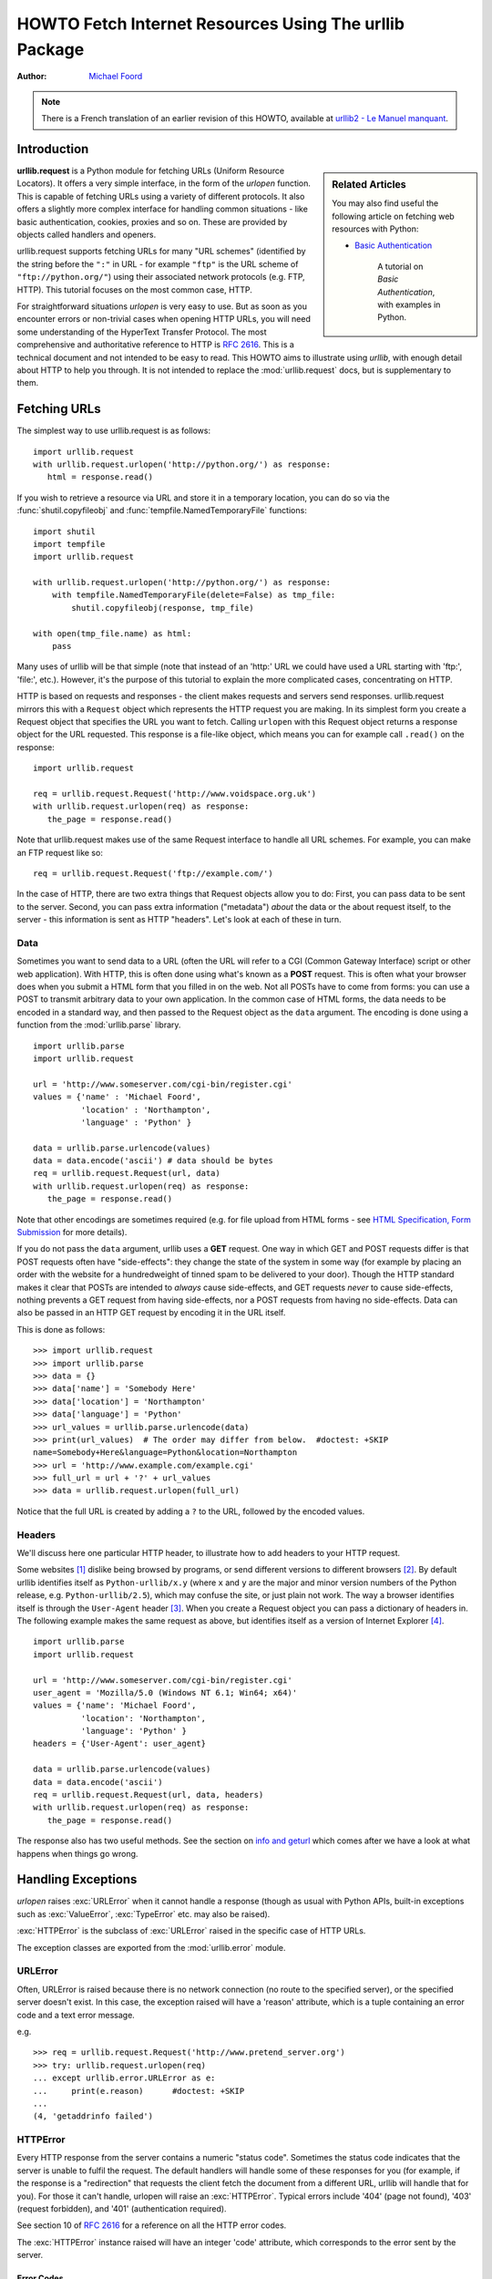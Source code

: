 .. _urllib-howto:

***********************************************************
  HOWTO Fetch Internet Resources Using The urllib Package
***********************************************************

:Author: `Michael Foord <http://www.voidspace.org.uk/python/index.shtml>`_

.. note::

    There is a French translation of an earlier revision of this
    HOWTO, available at `urllib2 - Le Manuel manquant
    <http://www.voidspace.org.uk/python/articles/urllib2_francais.shtml>`_.



Introduction
============

.. sidebar:: Related Articles

    You may also find useful the following article on fetching web resources
    with Python:

    * `Basic Authentication <http://www.voidspace.org.uk/python/articles/authentication.shtml>`_

        A tutorial on *Basic Authentication*, with examples in Python.

**urllib.request** is a Python module for fetching URLs
(Uniform Resource Locators). It offers a very simple interface, in the form of
the *urlopen* function. This is capable of fetching URLs using a variety of
different protocols. It also offers a slightly more complex interface for
handling common situations - like basic authentication, cookies, proxies and so
on. These are provided by objects called handlers and openers.

urllib.request supports fetching URLs for many "URL schemes" (identified by the string
before the ``":"`` in URL - for example ``"ftp"`` is the URL scheme of
``"ftp://python.org/"``) using their associated network protocols (e.g. FTP, HTTP).
This tutorial focuses on the most common case, HTTP.

For straightforward situations *urlopen* is very easy to use. But as soon as you
encounter errors or non-trivial cases when opening HTTP URLs, you will need some
understanding of the HyperText Transfer Protocol. The most comprehensive and
authoritative reference to HTTP is :rfc:`2616`. This is a technical document and
not intended to be easy to read. This HOWTO aims to illustrate using *urllib*,
with enough detail about HTTP to help you through. It is not intended to replace
the :mod:`urllib.request` docs, but is supplementary to them.


Fetching URLs
=============

The simplest way to use urllib.request is as follows::

    import urllib.request
    with urllib.request.urlopen('http://python.org/') as response:
       html = response.read()

If you wish to retrieve a resource via URL and store it in a temporary
location, you can do so via the :func:`shutil.copyfileobj` and
:func:`tempfile.NamedTemporaryFile` functions::

    import shutil
    import tempfile
    import urllib.request

    with urllib.request.urlopen('http://python.org/') as response:
        with tempfile.NamedTemporaryFile(delete=False) as tmp_file:
            shutil.copyfileobj(response, tmp_file)

    with open(tmp_file.name) as html:
        pass

Many uses of urllib will be that simple (note that instead of an 'http:' URL we
could have used a URL starting with 'ftp:', 'file:', etc.).  However, it's the
purpose of this tutorial to explain the more complicated cases, concentrating on
HTTP.

HTTP is based on requests and responses - the client makes requests and servers
send responses. urllib.request mirrors this with a ``Request`` object which represents
the HTTP request you are making. In its simplest form you create a Request
object that specifies the URL you want to fetch. Calling ``urlopen`` with this
Request object returns a response object for the URL requested. This response is
a file-like object, which means you can for example call ``.read()`` on the
response::

    import urllib.request

    req = urllib.request.Request('http://www.voidspace.org.uk')
    with urllib.request.urlopen(req) as response:
       the_page = response.read()

Note that urllib.request makes use of the same Request interface to handle all URL
schemes.  For example, you can make an FTP request like so::

    req = urllib.request.Request('ftp://example.com/')

In the case of HTTP, there are two extra things that Request objects allow you
to do: First, you can pass data to be sent to the server.  Second, you can pass
extra information ("metadata") *about* the data or the about request itself, to
the server - this information is sent as HTTP "headers".  Let's look at each of
these in turn.

Data
----

Sometimes you want to send data to a URL (often the URL will refer to a CGI
(Common Gateway Interface) script or other web application). With HTTP,
this is often done using what's known as a **POST** request. This is often what
your browser does when you submit a HTML form that you filled in on the web. Not
all POSTs have to come from forms: you can use a POST to transmit arbitrary data
to your own application. In the common case of HTML forms, the data needs to be
encoded in a standard way, and then passed to the Request object as the ``data``
argument. The encoding is done using a function from the :mod:`urllib.parse`
library. ::

    import urllib.parse
    import urllib.request

    url = 'http://www.someserver.com/cgi-bin/register.cgi'
    values = {'name' : 'Michael Foord',
              'location' : 'Northampton',
              'language' : 'Python' }

    data = urllib.parse.urlencode(values)
    data = data.encode('ascii') # data should be bytes
    req = urllib.request.Request(url, data)
    with urllib.request.urlopen(req) as response:
       the_page = response.read()

Note that other encodings are sometimes required (e.g. for file upload from HTML
forms - see `HTML Specification, Form Submission
<https://www.w3.org/TR/REC-html40/interact/forms.html#h-17.13>`_ for more
details).

If you do not pass the ``data`` argument, urllib uses a **GET** request. One
way in which GET and POST requests differ is that POST requests often have
"side-effects": they change the state of the system in some way (for example by
placing an order with the website for a hundredweight of tinned spam to be
delivered to your door).  Though the HTTP standard makes it clear that POSTs are
intended to *always* cause side-effects, and GET requests *never* to cause
side-effects, nothing prevents a GET request from having side-effects, nor a
POST requests from having no side-effects. Data can also be passed in an HTTP
GET request by encoding it in the URL itself.

This is done as follows::

    >>> import urllib.request
    >>> import urllib.parse
    >>> data = {}
    >>> data['name'] = 'Somebody Here'
    >>> data['location'] = 'Northampton'
    >>> data['language'] = 'Python'
    >>> url_values = urllib.parse.urlencode(data)
    >>> print(url_values)  # The order may differ from below.  #doctest: +SKIP
    name=Somebody+Here&language=Python&location=Northampton
    >>> url = 'http://www.example.com/example.cgi'
    >>> full_url = url + '?' + url_values
    >>> data = urllib.request.urlopen(full_url)

Notice that the full URL is created by adding a ``?`` to the URL, followed by
the encoded values.

Headers
-------

We'll discuss here one particular HTTP header, to illustrate how to add headers
to your HTTP request.

Some websites [#]_ dislike being browsed by programs, or send different versions
to different browsers [#]_. By default urllib identifies itself as
``Python-urllib/x.y`` (where ``x`` and ``y`` are the major and minor version
numbers of the Python release,
e.g. ``Python-urllib/2.5``), which may confuse the site, or just plain
not work. The way a browser identifies itself is through the
``User-Agent`` header [#]_. When you create a Request object you can
pass a dictionary of headers in. The following example makes the same
request as above, but identifies itself as a version of Internet
Explorer [#]_. ::

    import urllib.parse
    import urllib.request

    url = 'http://www.someserver.com/cgi-bin/register.cgi'
    user_agent = 'Mozilla/5.0 (Windows NT 6.1; Win64; x64)'
    values = {'name': 'Michael Foord',
              'location': 'Northampton',
              'language': 'Python' }
    headers = {'User-Agent': user_agent}

    data = urllib.parse.urlencode(values)
    data = data.encode('ascii')
    req = urllib.request.Request(url, data, headers)
    with urllib.request.urlopen(req) as response:
       the_page = response.read()

The response also has two useful methods. See the section on `info and geturl`_
which comes after we have a look at what happens when things go wrong.


Handling Exceptions
===================

*urlopen* raises :exc:`URLError` when it cannot handle a response (though as
usual with Python APIs, built-in exceptions such as :exc:`ValueError`,
:exc:`TypeError` etc. may also be raised).

:exc:`HTTPError` is the subclass of :exc:`URLError` raised in the specific case of
HTTP URLs.

The exception classes are exported from the :mod:`urllib.error` module.

URLError
--------

Often, URLError is raised because there is no network connection (no route to
the specified server), or the specified server doesn't exist.  In this case, the
exception raised will have a 'reason' attribute, which is a tuple containing an
error code and a text error message.

e.g. ::

    >>> req = urllib.request.Request('http://www.pretend_server.org')
    >>> try: urllib.request.urlopen(req)
    ... except urllib.error.URLError as e:
    ...     print(e.reason)      #doctest: +SKIP
    ...
    (4, 'getaddrinfo failed')


HTTPError
---------

Every HTTP response from the server contains a numeric "status code". Sometimes
the status code indicates that the server is unable to fulfil the request. The
default handlers will handle some of these responses for you (for example, if
the response is a "redirection" that requests the client fetch the document from
a different URL, urllib will handle that for you). For those it can't handle,
urlopen will raise an :exc:`HTTPError`. Typical errors include '404' (page not
found), '403' (request forbidden), and '401' (authentication required).

See section 10 of :rfc:`2616` for a reference on all the HTTP error codes.

The :exc:`HTTPError` instance raised will have an integer 'code' attribute, which
corresponds to the error sent by the server.

Error Codes
~~~~~~~~~~~

Because the default handlers handle redirects (codes in the 300 range), and
codes in the 100--299 range indicate success, you will usually only see error
codes in the 400--599 range.

:attr:`http.server.BaseHTTPRequestHandler.responses` is a useful dictionary of
response codes in that shows all the response codes used by :rfc:`2616`. The
dictionary is reproduced here for convenience ::

    # Table mapping response codes to messages; entries have the
    # form {code: (shortmessage, longmessage)}.
    responses = {
        100: ('Continue', 'Request received, please continue'),
        101: ('Switching Protocols',
              'Switching to new protocol; obey Upgrade header'),

        200: ('OK', 'Request fulfilled, document follows'),
        201: ('Created', 'Document created, URL follows'),
        202: ('Accepted',
              'Request accepted, processing continues off-line'),
        203: ('Non-Authoritative Information', 'Request fulfilled from cache'),
        204: ('No Content', 'Request fulfilled, nothing follows'),
        205: ('Reset Content', 'Clear input form for further input.'),
        206: ('Partial Content', 'Partial content follows.'),

        300: ('Multiple Choices',
              'Object has several resources -- see URI list'),
        301: ('Moved Permanently', 'Object moved permanently -- see URI list'),
        302: ('Found', 'Object moved temporarily -- see URI list'),
        303: ('See Other', 'Object moved -- see Method and URL list'),
        304: ('Not Modified',
              'Document has not changed since given time'),
        305: ('Use Proxy',
              'You must use proxy specified in Location to access this '
              'resource.'),
        307: ('Temporary Redirect',
              'Object moved temporarily -- see URI list'),

        400: ('Bad Request',
              'Bad request syntax or unsupported method'),
        401: ('Unauthorized',
              'No permission -- see authorization schemes'),
        402: ('Payment Required',
              'No payment -- see charging schemes'),
        403: ('Forbidden',
              'Request forbidden -- authorization will not help'),
        404: ('Not Found', 'Nothing matches the given URI'),
        405: ('Method Not Allowed',
              'Specified method is invalid for this server.'),
        406: ('Not Acceptable', 'URI not available in preferred format.'),
        407: ('Proxy Authentication Required', 'You must authenticate with '
              'this proxy before proceeding.'),
        408: ('Request Timeout', 'Request timed out; try again later.'),
        409: ('Conflict', 'Request conflict.'),
        410: ('Gone',
              'URI no longer exists and has been permanently removed.'),
        411: ('Length Required', 'Client must specify Content-Length.'),
        412: ('Precondition Failed', 'Precondition in headers is false.'),
        413: ('Request Entity Too Large', 'Entity is too large.'),
        414: ('Request-URI Too Long', 'URI is too long.'),
        415: ('Unsupported Media Type', 'Entity body in unsupported format.'),
        416: ('Requested Range Not Satisfiable',
              'Cannot satisfy request range.'),
        417: ('Expectation Failed',
              'Expect condition could not be satisfied.'),

        500: ('Internal Server Error', 'Server got itself in trouble'),
        501: ('Not Implemented',
              'Server does not support this operation'),
        502: ('Bad Gateway', 'Invalid responses from another server/proxy.'),
        503: ('Service Unavailable',
              'The server cannot process the request due to a high load'),
        504: ('Gateway Timeout',
              'The gateway server did not receive a timely response'),
        505: ('HTTP Version Not Supported', 'Cannot fulfill request.'),
        }

When an error is raised the server responds by returning an HTTP error code
*and* an error page. You can use the :exc:`HTTPError` instance as a response on the
page returned. This means that as well as the code attribute, it also has read,
geturl, and info, methods as returned by the ``urllib.response`` module::

    >>> req = urllib.request.Request('http://www.python.org/fish.html')
    >>> try:
    ...     urllib.request.urlopen(req)
    ... except urllib.error.HTTPError as e:
    ...     print(e.code)
    ...     print(e.read())  #doctest: +ELLIPSIS, +NORMALIZE_WHITESPACE
    ...
    404
    b'<!DOCTYPE html PUBLIC "-//W3C//DTD XHTML 1.0 Transitional//EN"
      "http://www.w3.org/TR/xhtml1/DTD/xhtml1-transitional.dtd">\n\n\n<html
      ...
      <title>Page Not Found</title>\n
      ...

Wrapping it Up
--------------

So if you want to be prepared for :exc:`HTTPError` *or* :exc:`URLError` there are two
basic approaches. I prefer the second approach.

Number 1
~~~~~~~~

::


    from urllib.request import Request, urlopen
    from urllib.error import URLError, HTTPError
    req = Request(someurl)
    try:
        response = urlopen(req)
    except HTTPError as e:
        print('The server couldn\'t fulfill the request.')
        print('Error code: ', e.code)
    except URLError as e:
        print('We failed to reach a server.')
        print('Reason: ', e.reason)
    else:
        # everything is fine


.. note::

    The ``except HTTPError`` *must* come first, otherwise ``except URLError``
    will *also* catch an :exc:`HTTPError`.

Number 2
~~~~~~~~

::

    from urllib.request import Request, urlopen
    from urllib.error import URLError
    req = Request(someurl)
    try:
        response = urlopen(req)
    except URLError as e:
        if hasattr(e, 'reason'):
            print('We failed to reach a server.')
            print('Reason: ', e.reason)
        elif hasattr(e, 'code'):
            print('The server couldn\'t fulfill the request.')
            print('Error code: ', e.code)
    else:
        # everything is fine


info and geturl
===============

The response returned by urlopen (or the :exc:`HTTPError` instance) has two
useful methods :meth:`info` and :meth:`geturl` and is defined in the module
:mod:`urllib.response`..

**geturl** - this returns the real URL of the page fetched. This is useful
because ``urlopen`` (or the opener object used) may have followed a
redirect. The URL of the page fetched may not be the same as the URL requested.

**info** - this returns a dictionary-like object that describes the page
fetched, particularly the headers sent by the server. It is currently an
:class:`http.client.HTTPMessage` instance.

Typical headers include 'Content-Length', 'Content-Type', and so on. See the
`Quick Reference to HTTP Headers <http://jkorpela.fi/http.html>`_
for a useful listing of HTTP headers with brief explanations of their meaning
and use.


Openers and Handlers
====================

When you fetch a URL you use an opener (an instance of the perhaps
confusingly-named :class:`urllib.request.OpenerDirector`). Normally we have been using
the default opener - via ``urlopen`` - but you can create custom
openers. Openers use handlers. All the "heavy lifting" is done by the
handlers. Each handler knows how to open URLs for a particular URL scheme (http,
ftp, etc.), or how to handle an aspect of URL opening, for example HTTP
redirections or HTTP cookies.

You will want to create openers if you want to fetch URLs with specific handlers
installed, for example to get an opener that handles cookies, or to get an
opener that does not handle redirections.

To create an opener, instantiate an ``OpenerDirector``, and then call
``.add_handler(some_handler_instance)`` repeatedly.

Alternatively, you can use ``build_opener``, which is a convenience function for
creating opener objects with a single function call.  ``build_opener`` adds
several handlers by default, but provides a quick way to add more and/or
override the default handlers.

Other sorts of handlers you might want to can handle proxies, authentication,
and other common but slightly specialised situations.

``install_opener`` can be used to make an ``opener`` object the (global) default
opener. This means that calls to ``urlopen`` will use the opener you have
installed.

Opener objects have an ``open`` method, which can be called directly to fetch
urls in the same way as the ``urlopen`` function: there's no need to call
``install_opener``, except as a convenience.


Basic Authentication
====================

To illustrate creating and installing a handler we will use the
``HTTPBasicAuthHandler``. For a more detailed discussion of this subject --
including an explanation of how Basic Authentication works - see the `Basic
Authentication Tutorial
<http://www.voidspace.org.uk/python/articles/authentication.shtml>`_.

When authentication is required, the server sends a header (as well as the 401
error code) requesting authentication.  This specifies the authentication scheme
and a 'realm'. The header looks like: ``WWW-Authenticate: SCHEME
realm="REALM"``.

e.g.

.. code-block:: none

    WWW-Authenticate: Basic realm="cPanel Users"


The client should then retry the request with the appropriate name and password
for the realm included as a header in the request. This is 'basic
authentication'. In order to simplify this process we can create an instance of
``HTTPBasicAuthHandler`` and an opener to use this handler.

The ``HTTPBasicAuthHandler`` uses an object called a password manager to handle
the mapping of URLs and realms to passwords and usernames. If you know what the
realm is (from the authentication header sent by the server), then you can use a
``HTTPPasswordMgr``. Frequently one doesn't care what the realm is. In that
case, it is convenient to use ``HTTPPasswordMgrWithDefaultRealm``. This allows
you to specify a default username and password for a URL. This will be supplied
in the absence of you providing an alternative combination for a specific
realm. We indicate this by providing ``None`` as the realm argument to the
``add_password`` method.

The top-level URL is the first URL that requires authentication. URLs "deeper"
than the URL you pass to .add_password() will also match. ::

    # create a password manager
    password_mgr = urllib.request.HTTPPasswordMgrWithDefaultRealm()

    # Add the username and password.
    # If we knew the realm, we could use it instead of None.
    top_level_url = "http://example.com/foo/"
    password_mgr.add_password(None, top_level_url, username, password)

    handler = urllib.request.HTTPBasicAuthHandler(password_mgr)

    # create "opener" (OpenerDirector instance)
    opener = urllib.request.build_opener(handler)

    # use the opener to fetch a URL
    opener.open(a_url)

    # Install the opener.
    # Now all calls to urllib.request.urlopen use our opener.
    urllib.request.install_opener(opener)

.. note::

    In the above example we only supplied our ``HTTPBasicAuthHandler`` to
    ``build_opener``. By default openers have the handlers for normal situations
    -- ``ProxyHandler`` (if a proxy setting such as an :envvar:`http_proxy`
    environment variable is set), ``UnknownHandler``, ``HTTPHandler``,
    ``HTTPDefaultErrorHandler``, ``HTTPRedirectHandler``, ``FTPHandler``,
    ``FileHandler``, ``DataHandler``, ``HTTPErrorProcessor``.

``top_level_url`` is in fact *either* a full URL (including the 'http:' scheme
component and the hostname and optionally the port number)
e.g. ``"http://example.com/"`` *or* an "authority" (i.e. the hostname,
optionally including the port number) e.g. ``"example.com"`` or ``"example.com:8080"``
(the latter example includes a port number).  The authority, if present, must
NOT contain the "userinfo" component - for example ``"joe:password@example.com"`` is
not correct.


Proxies
=======

**urllib** will auto-detect your proxy settings and use those. This is through
the ``ProxyHandler``, which is part of the normal handler chain when a proxy
setting is detected.  Normally that's a good thing, but there are occasions
when it may not be helpful [#]_. One way to do this is to setup our own
``ProxyHandler``, with no proxies defined. This is done using similar steps to
setting up a `Basic Authentication`_ handler: ::

    >>> proxy_support = urllib.request.ProxyHandler({})
    >>> opener = urllib.request.build_opener(proxy_support)
    >>> urllib.request.install_opener(opener)

.. note::

    Currently ``urllib.request`` *does not* support fetching of ``https`` locations
    through a proxy.  However, this can be enabled by extending urllib.request as
    shown in the recipe [#]_.

.. note::

    ``HTTP_PROXY`` will be ignored if a variable ``REQUEST_METHOD`` is set; see
    the documentation on :func:`~urllib.request.getproxies`.


Sockets and Layers
==================

The Python support for fetching resources from the web is layered.  urllib uses
the :mod:`http.client` library, which in turn uses the socket library.

As of Python 2.3 you can specify how long a socket should wait for a response
before timing out. This can be useful in applications which have to fetch web
pages. By default the socket module has *no timeout* and can hang. Currently,
the socket timeout is not exposed at the http.client or urllib.request levels.
However, you can set the default timeout globally for all sockets using ::

    import socket
    import urllib.request

    # timeout in seconds
    timeout = 10
    socket.setdefaulttimeout(timeout)

    # this call to urllib.request.urlopen now uses the default timeout
    # we have set in the socket module
    req = urllib.request.Request('http://www.voidspace.org.uk')
    response = urllib.request.urlopen(req)


-------


Footnotes
=========

This document was reviewed and revised by John Lee.

.. [#] Google for example.
.. [#] Browser sniffing is a very bad practice for website design - building
       sites using web standards is much more sensible. Unfortunately a lot of
       sites still send different versions to different browsers.
.. [#] The user agent for MSIE 6 is
       *'Mozilla/4.0 (compatible; MSIE 6.0; Windows NT 5.1; SV1; .NET CLR 1.1.4322)'*
.. [#] For details of more HTTP request headers, see
       `Quick Reference to HTTP Headers`_.
.. [#] In my case I have to use a proxy to access the internet at work. If you
       attempt to fetch *localhost* URLs through this proxy it blocks them. IE
       is set to use the proxy, which urllib picks up on. In order to test
       scripts with a localhost server, I have to prevent urllib from using
       the proxy.
.. [#] urllib opener for SSL proxy (CONNECT method): `ASPN Cookbook Recipe
       <https://code.activestate.com/recipes/456195/>`_.

